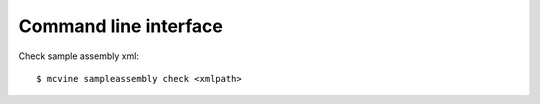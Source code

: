 Command line interface
======================

Check sample assembly xml::

 $ mcvine sampleassembly check <xmlpath>



